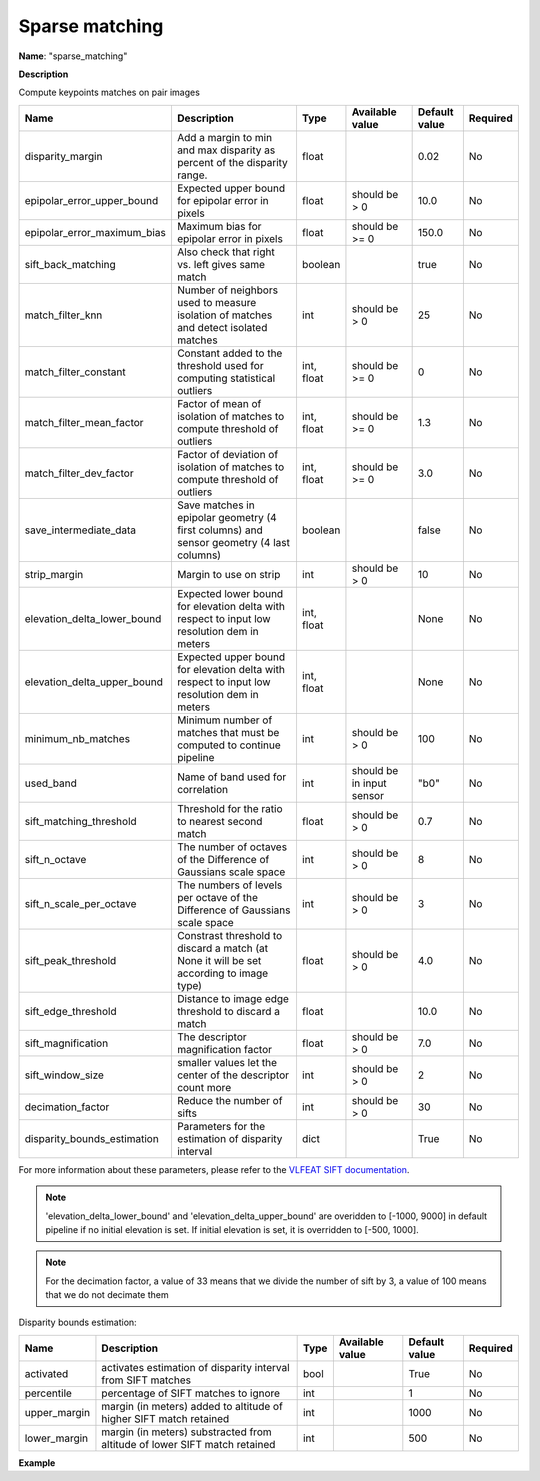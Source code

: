 Sparse matching
===============

**Name**: "sparse_matching"

**Description**

Compute keypoints matches on pair images

+--------------------------------------+------------------------------------------------------------------------------------------------+-------------+---------------------------+---------------+----------+
| Name                                 | Description                                                                                    | Type        | Available value           | Default value | Required |
+======================================+================================================================================================+=============+===========================+===============+==========+
| disparity_margin                     | Add a margin to min and max disparity as percent of the disparity range.                       | float       |                           | 0.02          | No       |
+--------------------------------------+------------------------------------------------------------------------------------------------+-------------+---------------------------+---------------+----------+
| epipolar_error_upper_bound           | Expected upper bound for epipolar error in pixels                                              | float       | should be > 0             | 10.0          | No       |
+--------------------------------------+------------------------------------------------------------------------------------------------+-------------+---------------------------+---------------+----------+
| epipolar_error_maximum_bias          | Maximum bias for epipolar error in pixels                                                      | float       | should be >= 0            | 150.0         | No       |
+--------------------------------------+------------------------------------------------------------------------------------------------+-------------+---------------------------+---------------+----------+
| sift_back_matching                   | Also check that right vs. left gives same match                                                | boolean     |                           | true          | No       |
+--------------------------------------+------------------------------------------------------------------------------------------------+-------------+---------------------------+---------------+----------+
| match_filter_knn                     | Number of neighbors used to measure isolation of matches and detect isolated matches           | int         | should be > 0             | 25            | No       |
+--------------------------------------+------------------------------------------------------------------------------------------------+-------------+---------------------------+---------------+----------+
| match_filter_constant                | Constant added to the threshold used for computing statistical outliers                        | int, float  | should be >= 0            | 0             | No       |
+--------------------------------------+------------------------------------------------------------------------------------------------+-------------+---------------------------+---------------+----------+
| match_filter_mean_factor             | Factor of mean of isolation of matches to compute threshold of outliers                        | int, float  | should be >= 0            | 1.3           | No       |
+--------------------------------------+------------------------------------------------------------------------------------------------+-------------+---------------------------+---------------+----------+
| match_filter_dev_factor              | Factor of deviation of isolation of matches to compute threshold of outliers                   | int, float  | should be >= 0            | 3.0           | No       |
+--------------------------------------+------------------------------------------------------------------------------------------------+-------------+---------------------------+---------------+----------+
| save_intermediate_data               | Save matches in epipolar geometry (4 first columns) and sensor geometry (4 last columns)       | boolean     |                           | false         | No       |
+--------------------------------------+------------------------------------------------------------------------------------------------+-------------+---------------------------+---------------+----------+
| strip_margin                         | Margin to use on strip                                                                         | int         | should be > 0             | 10            | No       |
+--------------------------------------+------------------------------------------------------------------------------------------------+-------------+---------------------------+---------------+----------+
| elevation_delta_lower_bound          | Expected lower bound for elevation delta with respect to input low resolution dem in meters    | int, float  |                           | None          | No       |
+--------------------------------------+------------------------------------------------------------------------------------------------+-------------+---------------------------+---------------+----------+
| elevation_delta_upper_bound          | Expected upper bound for elevation delta with respect to input low resolution dem in meters    | int, float  |                           | None          | No       |
+--------------------------------------+------------------------------------------------------------------------------------------------+-------------+---------------------------+---------------+----------+
| minimum_nb_matches                   | Minimum number of matches that must be computed to continue pipeline                           | int         | should be > 0             | 100           | No       |
+--------------------------------------+------------------------------------------------------------------------------------------------+-------------+---------------------------+---------------+----------+
| used_band                            | Name of band used for correlation                                                              | int         | should be in input sensor | "b0"          | No       |
+--------------------------------------+------------------------------------------------------------------------------------------------+-------------+---------------------------+---------------+----------+
| sift_matching_threshold              | Threshold for the ratio to nearest second match                                                | float       | should be > 0             | 0.7           | No       |
+--------------------------------------+------------------------------------------------------------------------------------------------+-------------+---------------------------+---------------+----------+
| sift_n_octave                        | The number of octaves of the Difference of Gaussians scale space                               | int         | should be > 0             | 8             | No       |
+--------------------------------------+------------------------------------------------------------------------------------------------+-------------+---------------------------+---------------+----------+
| sift_n_scale_per_octave              | The numbers of levels per octave of the Difference of Gaussians scale space                    | int         | should be > 0             | 3             | No       |
+--------------------------------------+------------------------------------------------------------------------------------------------+-------------+---------------------------+---------------+----------+
| sift_peak_threshold                  | Constrast threshold to discard a match (at None it will be set according to image type)        | float       | should be > 0             | 4.0           | No       |
+--------------------------------------+------------------------------------------------------------------------------------------------+-------------+---------------------------+---------------+----------+
| sift_edge_threshold                  | Distance to image edge threshold to discard a match                                            | float       |                           | 10.0          | No       |
+--------------------------------------+------------------------------------------------------------------------------------------------+-------------+---------------------------+---------------+----------+
| sift_magnification                   | The descriptor magnification factor                                                            | float       | should be > 0             | 7.0           | No       |
+--------------------------------------+------------------------------------------------------------------------------------------------+-------------+---------------------------+---------------+----------+
| sift_window_size                     | smaller values let the center of the descriptor count more                                     | int         | should be > 0             | 2             | No       |
+--------------------------------------+------------------------------------------------------------------------------------------------+-------------+---------------------------+---------------+----------+
| decimation_factor                    | Reduce the number of sifts                                                                     | int         | should be > 0             | 30            | No       |
+--------------------------------------+------------------------------------------------------------------------------------------------+-------------+---------------------------+---------------+----------+
| disparity_bounds_estimation          | Parameters for the estimation of disparity interval                                            | dict        |                           | True          | No       |
+--------------------------------------+------------------------------------------------------------------------------------------------+-------------+---------------------------+---------------+----------+

For more information about these parameters, please refer to the `VLFEAT SIFT documentation <https://www.vlfeat.org/api/sift.html>`_.

.. note::

    'elevation_delta_lower_bound' and 'elevation_delta_upper_bound' are overidden to  [-1000, 9000] in default pipeline if no initial elevation is set.
    If initial elevation is set, it is overridden to [-500, 1000].

.. note::
    For the decimation factor, a value of 33 means that we divide the number of sift by 3, a value of 100 means that we do not decimate them


Disparity bounds estimation:

+--------------------------------------+------------------------------------------------------------------------------------------------+-------------+------------------------+-----------------------+----------+
| Name                                 | Description                                                                                    | Type        | Available value        | Default value         | Required |
+======================================+================================================================================================+=============+========================+=======================+==========+
| activated                            | activates estimation of disparity interval from SIFT matches                                   | bool        |                        | True                  | No       |
+--------------------------------------+------------------------------------------------------------------------------------------------+-------------+------------------------+-----------------------+----------+
| percentile                           | percentage of SIFT matches to ignore                                                           | int         |                        | 1                     | No       |
+--------------------------------------+------------------------------------------------------------------------------------------------+-------------+------------------------+-----------------------+----------+
| upper_margin                         | margin (in meters) added to altitude of higher SIFT match retained                             | int         |                        | 1000                  | No       |
+--------------------------------------+------------------------------------------------------------------------------------------------+-------------+------------------------+-----------------------+----------+
| lower_margin                         | margin (in meters) substracted from altitude of lower SIFT match retained                      | int         |                        | 500                   | No       |
+--------------------------------------+------------------------------------------------------------------------------------------------+-------------+------------------------+-----------------------+----------+


**Example**

.. include-cars-config:: ../../example_configs/configuration/applications_sparse_matching